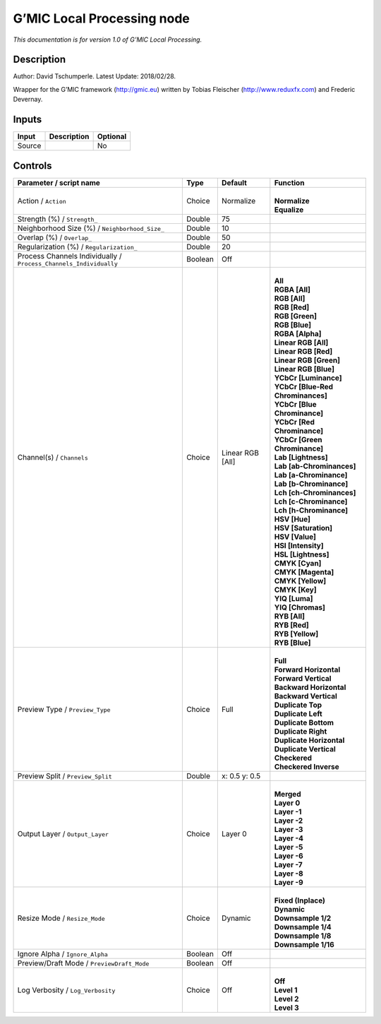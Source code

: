 .. _eu.gmic.LocalProcessing:

G’MIC Local Processing node
===========================

*This documentation is for version 1.0 of G’MIC Local Processing.*

Description
-----------

Author: David Tschumperle. Latest Update: 2018/02/28.

Wrapper for the G’MIC framework (http://gmic.eu) written by Tobias Fleischer (http://www.reduxfx.com) and Frederic Devernay.

Inputs
------

+--------+-------------+----------+
| Input  | Description | Optional |
+========+=============+==========+
| Source |             | No       |
+--------+-------------+----------+

Controls
--------

.. tabularcolumns:: |>{\raggedright}p{0.2\columnwidth}|>{\raggedright}p{0.06\columnwidth}|>{\raggedright}p{0.07\columnwidth}|p{0.63\columnwidth}|

.. cssclass:: longtable

+-------------------------------------------------------------------+---------+------------------+-------------------------------------+
| Parameter / script name                                           | Type    | Default          | Function                            |
+===================================================================+=========+==================+=====================================+
| Action / ``Action``                                               | Choice  | Normalize        | |                                   |
|                                                                   |         |                  | | **Normalize**                     |
|                                                                   |         |                  | | **Equalize**                      |
+-------------------------------------------------------------------+---------+------------------+-------------------------------------+
| Strength (%) / ``Strength_``                                      | Double  | 75               |                                     |
+-------------------------------------------------------------------+---------+------------------+-------------------------------------+
| Neighborhood Size (%) / ``Neighborhood_Size_``                    | Double  | 10               |                                     |
+-------------------------------------------------------------------+---------+------------------+-------------------------------------+
| Overlap (%) / ``Overlap_``                                        | Double  | 50               |                                     |
+-------------------------------------------------------------------+---------+------------------+-------------------------------------+
| Regularization (%) / ``Regularization_``                          | Double  | 20               |                                     |
+-------------------------------------------------------------------+---------+------------------+-------------------------------------+
| Process Channels Individually / ``Process_Channels_Individually`` | Boolean | Off              |                                     |
+-------------------------------------------------------------------+---------+------------------+-------------------------------------+
| Channel(s) / ``Channels``                                         | Choice  | Linear RGB [All] | |                                   |
|                                                                   |         |                  | | **All**                           |
|                                                                   |         |                  | | **RGBA [All]**                    |
|                                                                   |         |                  | | **RGB [All]**                     |
|                                                                   |         |                  | | **RGB [Red]**                     |
|                                                                   |         |                  | | **RGB [Green]**                   |
|                                                                   |         |                  | | **RGB [Blue]**                    |
|                                                                   |         |                  | | **RGBA [Alpha]**                  |
|                                                                   |         |                  | | **Linear RGB [All]**              |
|                                                                   |         |                  | | **Linear RGB [Red]**              |
|                                                                   |         |                  | | **Linear RGB [Green]**            |
|                                                                   |         |                  | | **Linear RGB [Blue]**             |
|                                                                   |         |                  | | **YCbCr [Luminance]**             |
|                                                                   |         |                  | | **YCbCr [Blue-Red Chrominances]** |
|                                                                   |         |                  | | **YCbCr [Blue Chrominance]**      |
|                                                                   |         |                  | | **YCbCr [Red Chrominance]**       |
|                                                                   |         |                  | | **YCbCr [Green Chrominance]**     |
|                                                                   |         |                  | | **Lab [Lightness]**               |
|                                                                   |         |                  | | **Lab [ab-Chrominances]**         |
|                                                                   |         |                  | | **Lab [a-Chrominance]**           |
|                                                                   |         |                  | | **Lab [b-Chrominance]**           |
|                                                                   |         |                  | | **Lch [ch-Chrominances]**         |
|                                                                   |         |                  | | **Lch [c-Chrominance]**           |
|                                                                   |         |                  | | **Lch [h-Chrominance]**           |
|                                                                   |         |                  | | **HSV [Hue]**                     |
|                                                                   |         |                  | | **HSV [Saturation]**              |
|                                                                   |         |                  | | **HSV [Value]**                   |
|                                                                   |         |                  | | **HSI [Intensity]**               |
|                                                                   |         |                  | | **HSL [Lightness]**               |
|                                                                   |         |                  | | **CMYK [Cyan]**                   |
|                                                                   |         |                  | | **CMYK [Magenta]**                |
|                                                                   |         |                  | | **CMYK [Yellow]**                 |
|                                                                   |         |                  | | **CMYK [Key]**                    |
|                                                                   |         |                  | | **YIQ [Luma]**                    |
|                                                                   |         |                  | | **YIQ [Chromas]**                 |
|                                                                   |         |                  | | **RYB [All]**                     |
|                                                                   |         |                  | | **RYB [Red]**                     |
|                                                                   |         |                  | | **RYB [Yellow]**                  |
|                                                                   |         |                  | | **RYB [Blue]**                    |
+-------------------------------------------------------------------+---------+------------------+-------------------------------------+
| Preview Type / ``Preview_Type``                                   | Choice  | Full             | |                                   |
|                                                                   |         |                  | | **Full**                          |
|                                                                   |         |                  | | **Forward Horizontal**            |
|                                                                   |         |                  | | **Forward Vertical**              |
|                                                                   |         |                  | | **Backward Horizontal**           |
|                                                                   |         |                  | | **Backward Vertical**             |
|                                                                   |         |                  | | **Duplicate Top**                 |
|                                                                   |         |                  | | **Duplicate Left**                |
|                                                                   |         |                  | | **Duplicate Bottom**              |
|                                                                   |         |                  | | **Duplicate Right**               |
|                                                                   |         |                  | | **Duplicate Horizontal**          |
|                                                                   |         |                  | | **Duplicate Vertical**            |
|                                                                   |         |                  | | **Checkered**                     |
|                                                                   |         |                  | | **Checkered Inverse**             |
+-------------------------------------------------------------------+---------+------------------+-------------------------------------+
| Preview Split / ``Preview_Split``                                 | Double  | x: 0.5 y: 0.5    |                                     |
+-------------------------------------------------------------------+---------+------------------+-------------------------------------+
| Output Layer / ``Output_Layer``                                   | Choice  | Layer 0          | |                                   |
|                                                                   |         |                  | | **Merged**                        |
|                                                                   |         |                  | | **Layer 0**                       |
|                                                                   |         |                  | | **Layer -1**                      |
|                                                                   |         |                  | | **Layer -2**                      |
|                                                                   |         |                  | | **Layer -3**                      |
|                                                                   |         |                  | | **Layer -4**                      |
|                                                                   |         |                  | | **Layer -5**                      |
|                                                                   |         |                  | | **Layer -6**                      |
|                                                                   |         |                  | | **Layer -7**                      |
|                                                                   |         |                  | | **Layer -8**                      |
|                                                                   |         |                  | | **Layer -9**                      |
+-------------------------------------------------------------------+---------+------------------+-------------------------------------+
| Resize Mode / ``Resize_Mode``                                     | Choice  | Dynamic          | |                                   |
|                                                                   |         |                  | | **Fixed (Inplace)**               |
|                                                                   |         |                  | | **Dynamic**                       |
|                                                                   |         |                  | | **Downsample 1/2**                |
|                                                                   |         |                  | | **Downsample 1/4**                |
|                                                                   |         |                  | | **Downsample 1/8**                |
|                                                                   |         |                  | | **Downsample 1/16**               |
+-------------------------------------------------------------------+---------+------------------+-------------------------------------+
| Ignore Alpha / ``Ignore_Alpha``                                   | Boolean | Off              |                                     |
+-------------------------------------------------------------------+---------+------------------+-------------------------------------+
| Preview/Draft Mode / ``PreviewDraft_Mode``                        | Boolean | Off              |                                     |
+-------------------------------------------------------------------+---------+------------------+-------------------------------------+
| Log Verbosity / ``Log_Verbosity``                                 | Choice  | Off              | |                                   |
|                                                                   |         |                  | | **Off**                           |
|                                                                   |         |                  | | **Level 1**                       |
|                                                                   |         |                  | | **Level 2**                       |
|                                                                   |         |                  | | **Level 3**                       |
+-------------------------------------------------------------------+---------+------------------+-------------------------------------+
